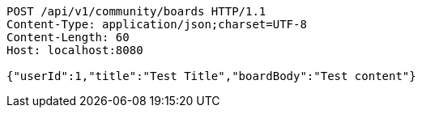 [source,http,options="nowrap"]
----
POST /api/v1/community/boards HTTP/1.1
Content-Type: application/json;charset=UTF-8
Content-Length: 60
Host: localhost:8080

{"userId":1,"title":"Test Title","boardBody":"Test content"}
----